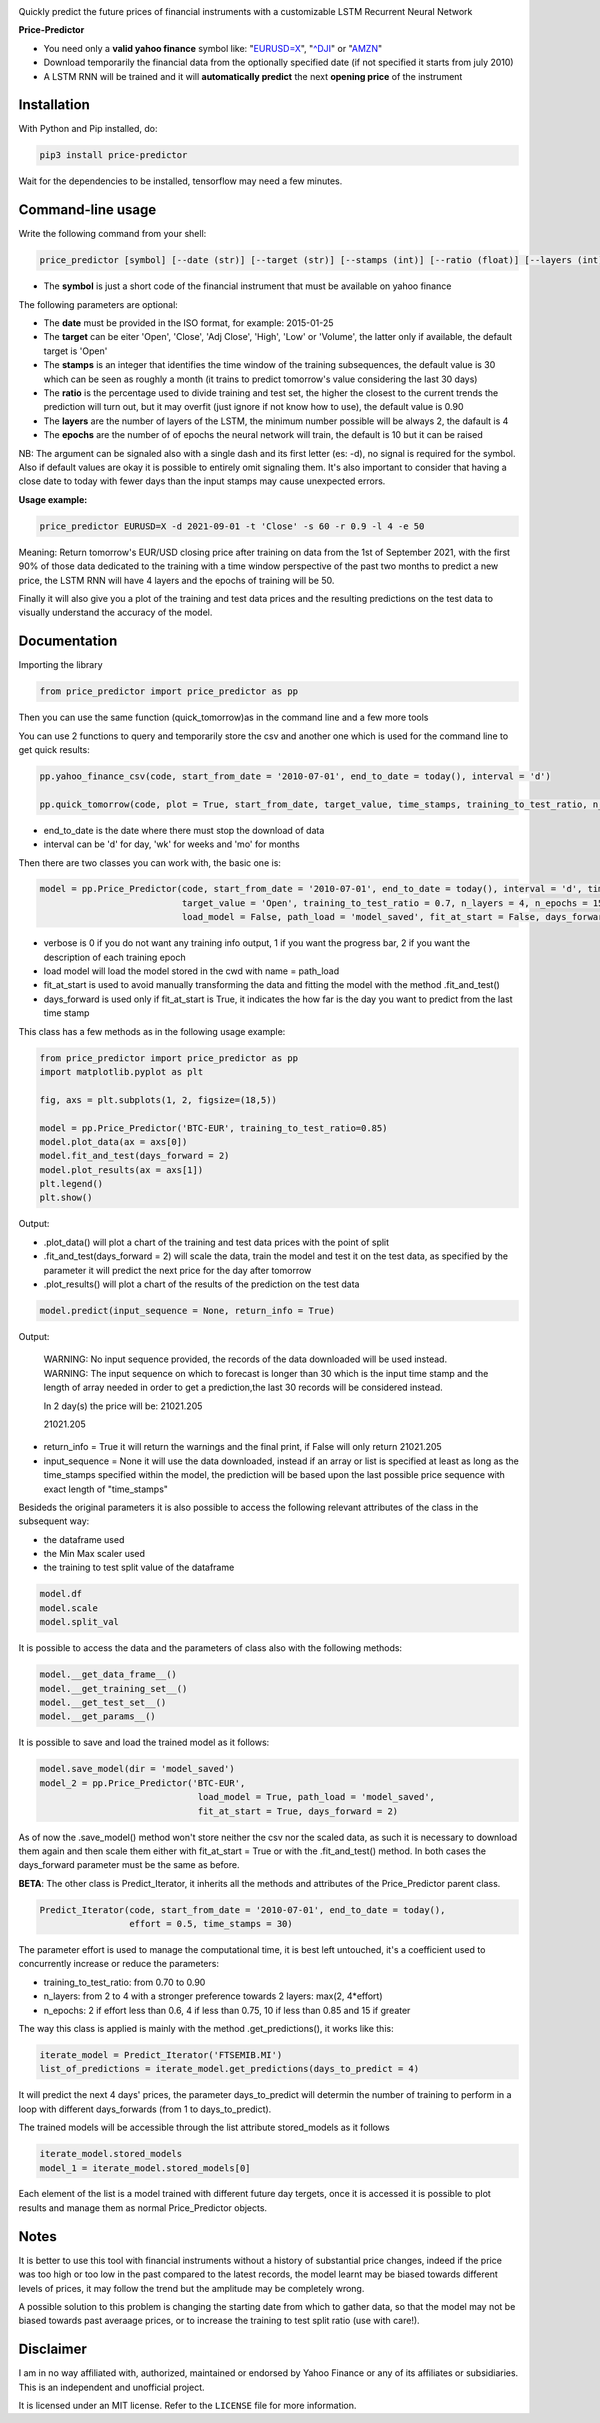 |price-predictor PyPI Project Page| |MIT License| |Supported Python
Versions|

Quickly predict the future prices of financial instruments with a
customizable LSTM Recurrent Neural Network

**Price-Predictor**

-  You need only a **valid yahoo finance** symbol like:
   "`EURUSD=X <https://it.finance.yahoo.com/quote/EURUSD=X?p=EURUSD=X>`__",
   "`^DJI <https://it.finance.yahoo.com/quote/^DJI?p=^DJI>`__" or
   "`AMZN <https://it.finance.yahoo.com/quote/AMZN?p=AMZN>`__"

-  Download temporarily the financial data from the optionally specified
   date (if not specified it starts from july 2010)

-  A LSTM RNN will be trained and it will **automatically predict** the
   next **opening price** of the instrument

Installation
------------

With Python and Pip installed, do:

.. code:: sh

   pip3 install price-predictor

Wait for the dependencies to be installed, tensorflow may need a few
minutes.

Command-line usage
------------------

Write the following command from your shell:

.. code:: sh

    price_predictor [symbol] [--date (str)] [--target (str)] [--stamps (int)] [--ratio (float)] [--layers (int)] [--epochs (int)]

- The **symbol** is just a short code of the financial instrument that must be available on yahoo finance

The following parameters are optional:

- The **date** must be provided in the ISO format, for example: 2015-01-25
- The **target** can be eiter 'Open', 'Close', 'Adj Close', 'High', 'Low' or 'Volume', the latter only if available, the default target is 'Open'
- The **stamps** is an integer that identifies the time window of the training subsequences, the default value is 30 which can be seen as roughly a month (it trains to predict tomorrow's value considering the last 30 days)
- The **ratio** is the percentage used to divide training and test set, the higher the closest to the current trends the prediction will turn out, but it may overfit (just ignore if not know how to use), the default value is 0.90
- The **layers** are the number of layers of the LSTM, the minimum number possible will be always 2, the dafault is 4
- The **epochs** are the number of of epochs the neural network will train, the default is 10 but it can be raised

NB: The argument can be signaled also with a single dash and its first letter (es: -d), no signal is required for the symbol. Also if default values are okay it is possible to entirely omit signaling them. It's also important to consider that having a close date to today with fewer days than the input stamps may cause unexpected errors.

**Usage example:**

.. code:: sh

   price_predictor EURUSD=X -d 2021-09-01 -t 'Close' -s 60 -r 0.9 -l 4 -e 50

Meaning: Return tomorrow's EUR/USD closing price after training on data from the 1st of September 2021, with the first 90% of those data dedicated to the training with a time window perspective of the past two months to predict a new price, the LSTM RNN will have 4 layers and the epochs of training will be 50.

Finally it will also give you a plot of the training and test data prices and the resulting predictions on the test data to visually understand the accuracy of the model.

Documentation
-------------

Importing the library

.. code:: sh

   from price_predictor import price_predictor as pp

Then you can use the same function (quick_tomorrow)as in the command line and a few more
tools

You can use 2 functions to query and temporarily store the csv and another
one which is used for the command line to get quick results:

.. code:: sh

   pp.yahoo_finance_csv(code, start_from_date = '2010-07-01', end_to_date = today(), interval = 'd')
   
   pp.quick_tomorrow(code, plot = True, start_from_date, target_value, time_stamps, training_to_test_ratio, n_layers, n_epochs)
  
- end_to_date is the date where there must stop the download of data
- interval can be 'd' for day, 'wk' for weeks and 'mo' for months
   
Then there are two classes you can work with, the basic one is:

.. code:: sh

   model = pp.Price_Predictor(code, start_from_date = '2010-07-01', end_to_date = today(), interval = 'd', time_stamps = 30,
                              target_value = 'Open', training_to_test_ratio = 0.7, n_layers = 4, n_epochs = 15, verbose = 0, 
                              load_model = False, path_load = 'model_saved', fit_at_start = False, days_forward = 1)
   
- verbose is 0 if you do not want any training info output, 1 if you want the progress bar, 2 if you want the description of each training epoch
- load model will load the model stored in the cwd with name = path_load
- fit_at_start is used to avoid manually transforming the data and fitting the model with the method .fit_and_test()
- days_forward is used only if fit_at_start is True, it indicates the how far is the day you want to predict from the last time stamp


This class has a few methods as in the following usage example:

.. code:: sh

   from price_predictor import price_predictor as pp
   import matplotlib.pyplot as plt
   
   fig, axs = plt.subplots(1, 2, figsize=(18,5))
   
   model = pp.Price_Predictor('BTC-EUR', training_to_test_ratio=0.85)
   model.plot_data(ax = axs[0])
   model.fit_and_test(days_forward = 2)
   model.plot_results(ax = axs[1])
   plt.legend()
   plt.show()
   
Output:

|BTC-EUR Example|

- .plot_data() will plot a chart of the training and test data prices with the point of split
- .fit_and_test(days_forward = 2) will scale the data, train the model and test it on the test data, as specified by the parameter it will predict the next price for the day after tomorrow
- .plot_results() will plot a chart of the results of the prediction on the test data

.. code:: sh

   model.predict(input_sequence = None, return_info = True)
   
Output:

   WARNING: No input sequence provided, the records of the data downloaded will be used instead.
   WARNING: The input sequence on which to forecast is longer than 30 which is the input time stamp and the length of array needed in order to get a prediction,the last 30 records will be considered instead.

   In 2 day(s) the price will be: 21021.205
   
   21021.205
   
- return_info = True it will return the warnings and the final print, if False will only return 21021.205
- input_sequence = None it will use the data downloaded, instead if an array or list is specified at least as long as the time_stamps specified within the model, the prediction will be based upon the last possible price sequence with exact length of "time_stamps"

Besideds the original parameters it is also possible to access the following relevant attributes of the class in the subsequent way:

- the dataframe used
- the Min Max scaler used
- the training to test split value of the dataframe

.. code:: sh

   model.df
   model.scale
   model.split_val
   
It is possible to access the data and the parameters of class also with the following methods:
   
.. code:: sh

   model.__get_data_frame__()
   model.__get_training_set__()
   model.__get_test_set__()
   model.__get_params__()

It is possible to save and load the trained model as it follows:

.. code:: sh

   model.save_model(dir = 'model_saved')
   model_2 = pp.Price_Predictor('BTC-EUR', 
                                 load_model = True, path_load = 'model_saved', 
                                 fit_at_start = True, days_forward = 2)

As of now the .save_model() method won't store neither the csv nor the scaled data, as such it is necessary to download them again and then scale them either with fit_at_start = True or with the .fit_and_test() method. In both cases the days_forward parameter must be the same as before.

**BETA**: The other class is Predict_Iterator, it inherits all the methods and attributes of the Price_Predictor parent class.

.. code:: sh

   Predict_Iterator(code, start_from_date = '2010-07-01', end_to_date = today(), 
                    effort = 0.5, time_stamps = 30)
                    
The parameter effort is used to manage the computational time, it is best left untouched, it's a coefficient used to concurrently increase or reduce the parameters:

- training_to_test_ratio: from 0.70 to 0.90
- n_layers: from 2 to 4 with a stronger preference towards 2 layers: max(2, 4*effort)
- n_epochs: 2 if effort less than 0.6, 4 if less than 0.75, 10 if less than 0.85 and 15 if greater

The way this class is applied is mainly with the method .get_predictions(), it works like this:

.. code:: sh
   
   iterate_model = Predict_Iterator('FTSEMIB.MI')
   list_of_predictions = iterate_model.get_predictions(days_to_predict = 4)
 
It will predict the next 4 days' prices, the parameter days_to_predict will determin the number of training to perform in a loop with different days_forwards (from 1 to days_to_predict).

The trained models will be accessible through the list attribute stored_models as it follows

.. code:: sh
   
   iterate_model.stored_models
   model_1 = iterate_model.stored_models[0]
   
Each element of the list is a model trained with different future day tergets, once it is accessed it is possible to plot results and manage them as normal Price_Predictor objects.

Notes
----------

It is better to use this tool with financial instruments without a history of substantial price changes, indeed if the price was too high or too low in the past compared to the latest records, the model learnt may be biased towards different levels of prices, it may follow the trend but the amplitude may be completely wrong. 

A possible solution to this problem is changing the starting date from which to gather data, so that the model may not be biased towards past averaage prices, or to increase the training to test split ratio (use with care!).

Disclaimer
----------

I am in no way affiliated with, authorized, maintained or endorsed by
Yahoo Finance or any of its affiliates or subsidiaries. This is an
independent and unofficial project.

It is licensed under an MIT license. Refer to the ``LICENSE`` file for
more information.

.. |price-predictor PyPI Project Page| image:: https://img.shields.io/pypi/v/price-predictor.svg
   :target: https://pypi.org/project/price-predictor/
.. |MIT License| image:: https://img.shields.io/github/license/ludovicolemma/price-predictor.svg
   :target: https://github.com/ludovicolemma/price-predictor/blob/main/LICENSE
.. |Supported Python Versions| image:: https://img.shields.io/pypi/pyversions/price-predictor.svg
.. |BTC-EUR Example| image:: https://raw.githubusercontent.com/ludovicolemma/price-predictor/main/examples/btc-eur.png
